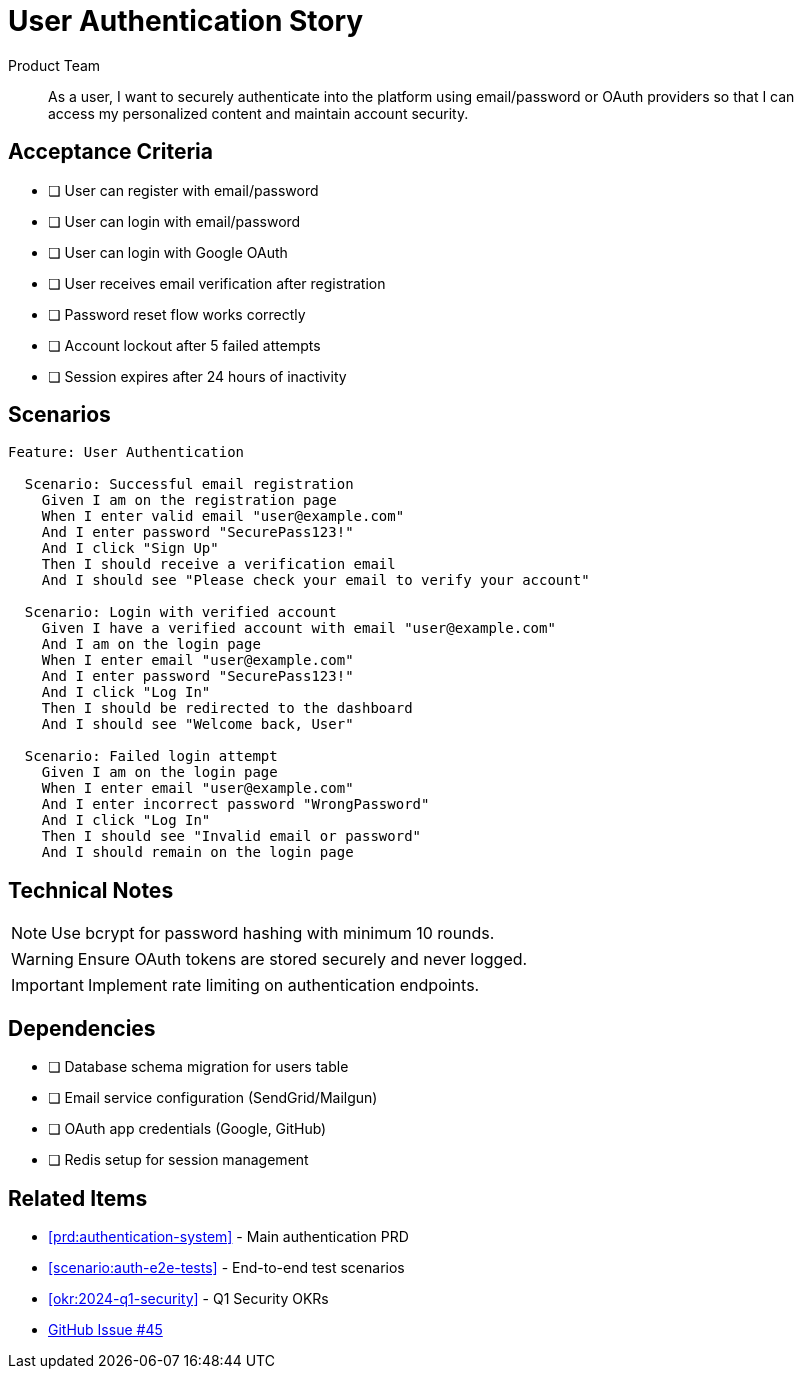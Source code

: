 = User Authentication Story
:forgepoint-type: story
:id: auth-login
:status: in-progress
:points: 5
:priority: high
:epic: security-foundation
:sprint: 2024-Q1-S3
:assignee: jane.doe
:created: 2024-01-15
:updated: 2024-01-20
:author: Product Team
:schema-version: 1.0

[abstract]
As a user, I want to securely authenticate into the platform using email/password or OAuth providers so that I can access my personalized content and maintain account security.

== Acceptance Criteria

* [ ] User can register with email/password
* [ ] User can login with email/password
* [ ] User can login with Google OAuth
* [ ] User receives email verification after registration
* [ ] Password reset flow works correctly
* [ ] Account lockout after 5 failed attempts
* [ ] Session expires after 24 hours of inactivity

== Scenarios

[source,gherkin]
----
Feature: User Authentication

  Scenario: Successful email registration
    Given I am on the registration page
    When I enter valid email "user@example.com"
    And I enter password "SecurePass123!"
    And I click "Sign Up"
    Then I should receive a verification email
    And I should see "Please check your email to verify your account"

  Scenario: Login with verified account
    Given I have a verified account with email "user@example.com"
    And I am on the login page
    When I enter email "user@example.com"
    And I enter password "SecurePass123!"
    And I click "Log In"
    Then I should be redirected to the dashboard
    And I should see "Welcome back, User"

  Scenario: Failed login attempt
    Given I am on the login page
    When I enter email "user@example.com"
    And I enter incorrect password "WrongPassword"
    And I click "Log In"
    Then I should see "Invalid email or password"
    And I should remain on the login page
----

== Technical Notes

NOTE: Use bcrypt for password hashing with minimum 10 rounds.

WARNING: Ensure OAuth tokens are stored securely and never logged.

IMPORTANT: Implement rate limiting on authentication endpoints.

== Dependencies

* [ ] Database schema migration for users table
* [ ] Email service configuration (SendGrid/Mailgun)
* [ ] OAuth app credentials (Google, GitHub)
* [ ] Redis setup for session management

== Related Items

* xref:prd:authentication-system[] - Main authentication PRD
* xref:scenario:auth-e2e-tests[] - End-to-end test scenarios
* xref:okr:2024-q1-security[] - Q1 Security OKRs
* https://github.com/acme/app/issues/45[GitHub Issue #45]